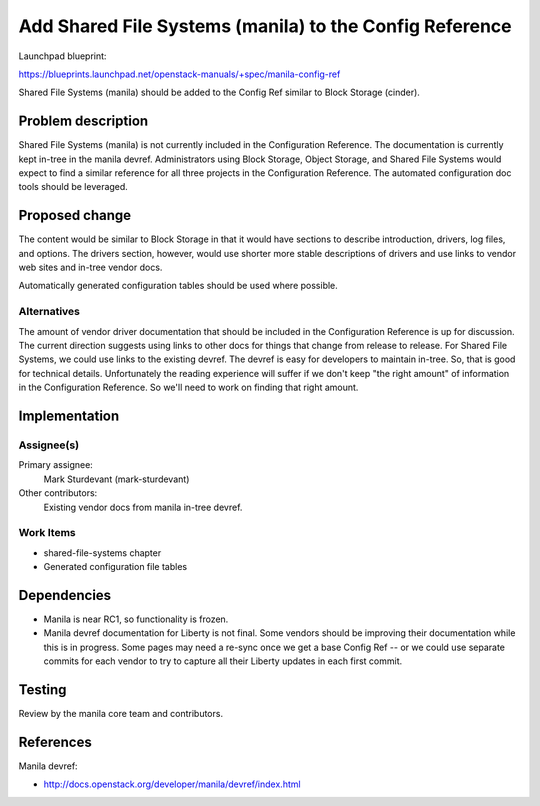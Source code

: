 ..
 This work is licensed under a Creative Commons Attribution 3.0 Unported
 License.

 http://creativecommons.org/licenses/by/3.0/legalcode

========================================================
Add Shared File Systems (manila) to the Config Reference
========================================================

Launchpad blueprint:

https://blueprints.launchpad.net/openstack-manuals/+spec/manila-config-ref

Shared File Systems (manila) should be added to the Config Ref similar to
Block Storage (cinder).


Problem description
===================

Shared File Systems (manila) is not currently included in the
Configuration Reference. The documentation is currently kept in-tree
in the manila devref. Administrators using Block Storage, Object
Storage, and Shared File Systems would expect to find a similar
reference for all three projects in the Configuration Reference. The
automated configuration doc tools should be leveraged.


Proposed change
===============

The content would be similar to Block Storage in that it would have sections
to describe introduction, drivers, log files, and options. The drivers section,
however, would use shorter more stable descriptions of drivers and use
links to vendor web sites and in-tree vendor docs.

Automatically generated configuration tables should be used where
possible.


Alternatives
------------

The amount of vendor driver documentation that should be included
in the Configuration Reference is up for discussion. The current
direction suggests using links to other docs for things that change
from release to release. For Shared File Systems, we could use links to the
existing devref. The devref is easy for developers to maintain
in-tree. So, that is good for technical details. Unfortunately the
reading experience will suffer if we don't keep "the right amount"
of information in the Configuration Reference. So we'll need to
work on finding that right amount.

Implementation
==============

Assignee(s)
-----------

Primary assignee:
  Mark Sturdevant (mark-sturdevant)

Other contributors:
  Existing vendor docs from manila in-tree devref.

Work Items
----------

* shared-file-systems chapter
* Generated configuration file tables


Dependencies
============

* Manila is near RC1, so functionality is frozen.

* Manila devref documentation for Liberty is not final. Some vendors
  should be improving their documentation while this is in progress.
  Some pages may need a re-sync once we get a base Config Ref -- or we
  could use separate commits for each vendor to try to capture
  all their Liberty updates in each first commit.


Testing
=======

Review by the manila core team and contributors.

References
==========

Manila devref:

* http://docs.openstack.org/developer/manila/devref/index.html
